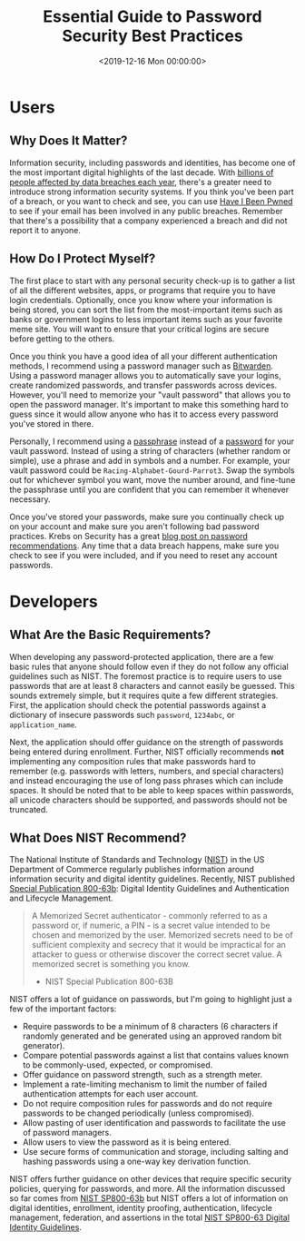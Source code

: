 #+date: <2019-12-16 Mon 00:00:00>
#+title: Essential Guide to Password Security Best Practices
#+description: Comprehensive tips and guidelines on password security, including password management, protecting accounts, and following NIST recommendations for stronger digital safety.
#+slug: password-security
#+filetags: :security:passwords:best-practices:

* Users

** Why Does It Matter?

Information security, including passwords and identities, has become one of the
most important digital highlights of the last decade. With [[https://www.usatoday.com/story/money/2018/12/28/data-breaches-2018-billions-hit-growing-number-cyberattacks/2413411002/][billions of people
affected by data breaches each year]], there's a greater need to introduce strong
information security systems. If you think you've been part of a breach, or you
want to check and see, you can use [[https://haveibeenpwned.com/][Have I Been Pwned]] to see if your email has
been involved in any public breaches. Remember that there's a possibility that a
company experienced a breach and did not report it to anyone.

** How Do I Protect Myself?

The first place to start with any personal security check-up is to gather a list
of all the different websites, apps, or programs that require you to have login
credentials. Optionally, once you know where your information is being stored,
you can sort the list from the most-important items such as banks or government
logins to less important items such as your favorite meme site. You will want to
ensure that your critical logins are secure before getting to the others.

Once you think you have a good idea of all your different authentication
methods, I recommend using a password manager such as [[https://bitwarden.com/][Bitwarden]]. Using a
password manager allows you to automatically save your logins, create randomized
passwords, and transfer passwords across devices. However, you'll need to
memorize your "vault password" that allows you to open the password manager.
It's important to make this something hard to guess since it would allow anyone
who has it to access every password you've stored in there.

Personally, I recommend using a [[https://en.wikipedia.org/wiki/Passphrase][passphrase]] instead of a [[https://en.wikipedia.org/wiki/Password][password]] for your vault
password. Instead of using a string of characters (whether random or simple),
use a phrase and add in symbols and a number. For example, your vault password
could be =Racing-Alphabet-Gourd-Parrot3=. Swap the symbols out for whichever
symbol you want, move the number around, and fine-tune the passphrase until you
are confident that you can remember it whenever necessary.

Once you've stored your passwords, make sure you continually check up on your
account and make sure you aren't following bad password practices. Krebs on
Security has a great [[https://krebsonsecurity.com/password-dos-and-donts/][blog post on password recommendations]]. Any time that a data
breach happens, make sure you check to see if you were included, and if you need
to reset any account passwords.

* Developers

** What Are the Basic Requirements?

When developing any password-protected application, there are a few basic rules
that anyone should follow even if they do not follow any official guidelines
such as NIST. The foremost practice is to require users to use passwords that
are at least 8 characters and cannot easily be guessed. This sounds extremely
simple, but it requires quite a few different strategies. First, the application
should check the potential passwords against a dictionary of insecure passwords
such =password=, =1234abc=, or =application_name=.

Next, the application should offer guidance on the strength of passwords being
entered during enrollment. Further, NIST officially recommends *not*
implementing any composition rules that make passwords hard to remember (e.g.
passwords with letters, numbers, and special characters) and instead encouraging
the use of long pass phrases which can include spaces. It should be noted that
to be able to keep spaces within passwords, all unicode characters should be
supported, and passwords should not be truncated.

** What Does NIST Recommend?

The National Institute of Standards and Technology ([[https://www.nist.gov][NIST]]) in the US Department
of Commerce regularly publishes information around information security and
digital identity guidelines. Recently, NIST published [[https://pages.nist.gov/800-63-3/sp800-63b.html][Special Publication
800-63b]]: Digital Identity Guidelines and Authentication and Lifecycle
Management.

#+begin_quote
A Memorized Secret authenticator - commonly referred to as a password or, if
numeric, a PIN - is a secret value intended to be chosen and memorized by the
user. Memorized secrets need to be of sufficient complexity and secrecy that it
would be impractical for an attacker to guess or otherwise discover the correct
secret value. A memorized secret is something you know.

- NIST Special Publication 800-63B
#+end_quote

NIST offers a lot of guidance on passwords, but I'm going to highlight just a
few of the important factors:

- Require passwords to be a minimum of 8 characters (6 characters if randomly
  generated and be generated using an approved random bit generator).
- Compare potential passwords against a list that contains values known to be
  commonly-used, expected, or compromised.
- Offer guidance on password strength, such as a strength meter.
- Implement a rate-limiting mechanism to limit the number of failed
  authentication attempts for each user account.
- Do not require composition rules for passwords and do not require passwords to
  be changed periodically (unless compromised).
- Allow pasting of user identification and passwords to facilitate the use of
  password managers.
- Allow users to view the password as it is being entered.
- Use secure forms of communication and storage, including salting and hashing
  passwords using a one-way key derivation function.

NIST offers further guidance on other devices that require specific security
policies, querying for passwords, and more. All the information discussed so far
comes from [[https://pages.nist.gov/800-63-3/sp800-63b.html][NIST SP800-63b]] but NIST offers a lot of information on digital
identities, enrollment, identity proofing, authentication, lifecycle management,
federation, and assertions in the total [[https://pages.nist.gov/800-63-3/][NIST SP800-63 Digital Identity
Guidelines]].
